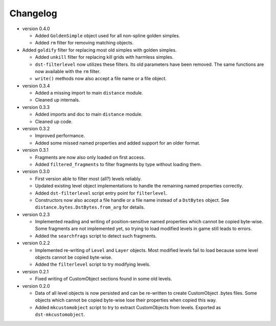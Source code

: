 Changelog
---------

* version 0.4.0

  * Added ``GoldenSimple`` object used for all non-spline golden simples.

  * Added ``rm`` filter for removing matching objects.

* Added ``goldify`` filter for replacing most old simples with golden
  simples.

  * Added ``unkill`` filter for replacing kill grids with harmless simples.

  * ``dst-filterlevel`` now utilizes these filters. Its old parameters have
    been removed. The same functions are now available with the ``rm``
    filter.

  * ``write()`` methods now also accept a file name or a file object.

* version 0.3.4

  * Added a missing import to main ``distance`` module.

  * Cleaned up internals.

* version 0.3.3

  * Added imports and doc to main ``distance`` module.

  * Cleaned up code.

* version 0.3.2

  * Improved performance.

  * Added some missed named properties and added support for an older format.

* version 0.3.1

  * Fragments are now also only loaded on first access.

  * Added ``filtered_fragments`` to filter fragments by type without loading
    them.

* version 0.3.0

  * First version able to filter most (all?) levels reliably.

  * Updated existing level object implementations to handle the remaining
    named properties correctly.

  * Added ``dst-filterlevel`` script entry point for ``filterlevel``.

  * Constructors now also accept a file handle or a file name instead of a
    ``DstBytes`` object. See ``distance.bytes.DstBytes.from_arg`` for details.

* version 0.2.3

  * Implemented reading and writing of position-sensitive named properties
    which cannot be copied byte-wise. Some fragments are not implemented yet,
    so trying to load modified levels in game still leads to errors.

  * Added the ``searchfrags`` script to detect such fragments.

* version 0.2.2

  * Implemented re-writing of ``Level`` and ``Layer`` objects. Most modified
    levels fail to load because some level objects cannot be copied
    byte-wise.

  * Added the ``filterlevel`` script to try modifying levels.

* version 0.2.1

  * Fixed writing of CustomObject sections found in some old levels.

* version 0.2.0

  * Data of all level objects is now persisted and can be re-written to
    create CustomObject .bytes files. Some objects which cannot be copied
    byte-wise lose their properties when copied this way.

  * Added ``mkcustomobject`` script to try to extract CustomObjects from
    levels. Exported as ``dst-mkcustomobject``.

